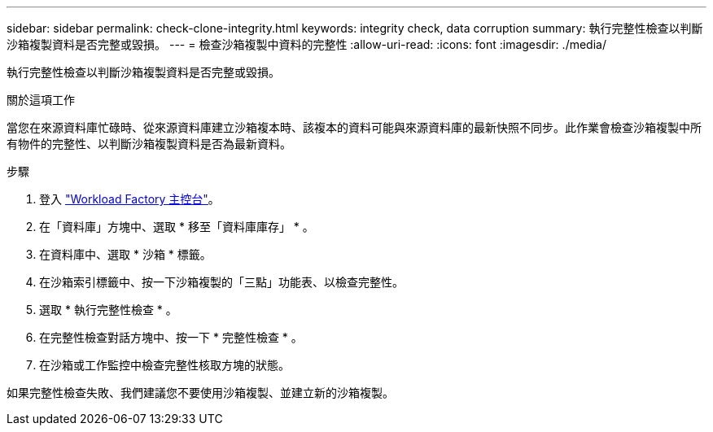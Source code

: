 ---
sidebar: sidebar 
permalink: check-clone-integrity.html 
keywords: integrity check, data corruption 
summary: 執行完整性檢查以判斷沙箱複製資料是否完整或毀損。 
---
= 檢查沙箱複製中資料的完整性
:allow-uri-read: 
:icons: font
:imagesdir: ./media/


[role="lead"]
執行完整性檢查以判斷沙箱複製資料是否完整或毀損。

.關於這項工作
當您在來源資料庫忙碌時、從來源資料庫建立沙箱複本時、該複本的資料可能與來源資料庫的最新快照不同步。此作業會檢查沙箱複製中所有物件的完整性、以判斷沙箱複製資料是否為最新資料。

.步驟
. 登入 link:https://console.workloads.netapp.com["Workload Factory 主控台"^]。
. 在「資料庫」方塊中、選取 * 移至「資料庫庫存」 * 。
. 在資料庫中、選取 * 沙箱 * 標籤。
. 在沙箱索引標籤中、按一下沙箱複製的「三點」功能表、以檢查完整性。
. 選取 * 執行完整性檢查 * 。
. 在完整性檢查對話方塊中、按一下 * 完整性檢查 * 。
. 在沙箱或工作監控中檢查完整性核取方塊的狀態。


如果完整性檢查失敗、我們建議您不要使用沙箱複製、並建立新的沙箱複製。
